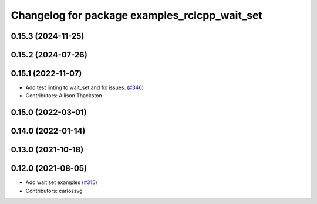 ^^^^^^^^^^^^^^^^^^^^^^^^^^^^^^^^^^^^^^^^^^^^^^
Changelog for package examples_rclcpp_wait_set
^^^^^^^^^^^^^^^^^^^^^^^^^^^^^^^^^^^^^^^^^^^^^^

0.15.3 (2024-11-25)
-------------------

0.15.2 (2024-07-26)
-------------------

0.15.1 (2022-11-07)
-------------------
* Add test linting to wait_set and fix issues. (`#346 <https://github.com/ros2/examples/issues/346>`_)
* Contributors: Allison Thackston

0.15.0 (2022-03-01)
-------------------

0.14.0 (2022-01-14)
-------------------

0.13.0 (2021-10-18)
-------------------

0.12.0 (2021-08-05)
-------------------
* Add wait set examples (`#315 <https://github.com/ros2/examples/issues/315>`_)
* Contributors: carlossvg

